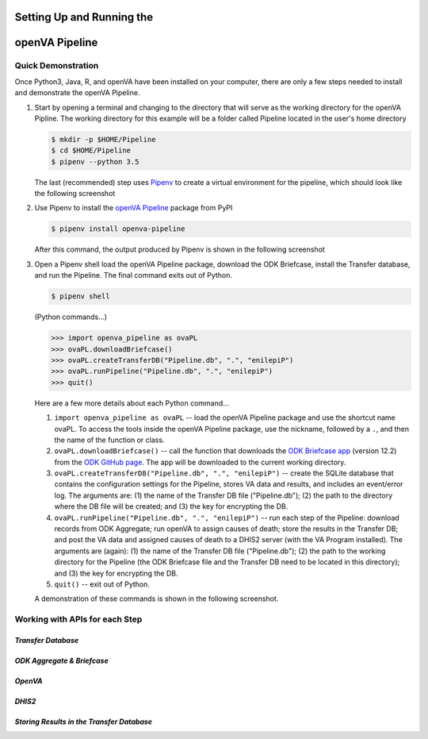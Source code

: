 Setting Up and Running the 
==========================
**openVA Pipeline**
===================

**Quick Demonstration**
-----------------------

Once Python3, Java, R, and openVA have been installed on your computer, there
are only a few steps needed to install and demonstrate the openVA Pipeline.

#. Start by opening a terminal and changing to the directory that will serve
   as the working directory for the openVA Pipline.  The working directory
   for this example will be a folder called Pipeline located in the user's
   home directory

   .. code:: bash

      $ mkdir -p $HOME/Pipeline
      $ cd $HOME/Pipeline
      $ pipenv --python 3.5

   The last (recommended) step uses
   `Pipenv <https://pipenv.readthedocs.io/en/latest/>`_ to create a virtual
   environment for the pipeline, which should look like the following screenshot


   .. image:: Screenshots/pipenvSetup.png


#. Use Pipenv to install the `openVA Pipeline <https://pypi.org/project/openva-pipeline/>`_
   package from PyPI

   .. code:: bash

      $ pipenv install openva-pipeline

   After this command, the output produced by Pipenv is shown in the following screenshot


   .. image:: Screenshots/pipenvOvaPL.png


#. Open a Pipenv shell load the openVA Pipeline package, download the ODK Briefcase, install
   the Transfer database, and run the Pipeline.  The final command exits out of Python.


   .. code:: bash

      $ pipenv shell


   (Python commands...)

   .. code:: python

      >>> import openva_pipeline as ovaPL
      >>> ovaPL.downloadBriefcase()
      >>> ovaPL.createTransferDB("Pipeline.db", ".", "enilepiP")
      >>> ovaPL.runPipeline("Pipeline.db", ".", "enilepiP")
      >>> quit()


   Here are a few more details about each Python command...

   #. ``import openva_pipeline as ovaPL`` -- load the openVA Pipeline package
      and use the shortcut name ovaPL.  To access the tools inside the openVA
      Pipeline package, use the nickname, followed by a ``.``, and then the name
      of the function or class.

   #. ``ovaPL.downloadBriefcase()`` --  call the function that downloads the
      `ODK Briefcase app <https://github.com/opendatakit/briefcase/releases>`_
      (version 12.2)
      from the `ODK GitHub page <https://github.com/opendatakit/briefcase>`_.
      The app will be downloaded to the current working directory.

   #. ``ovaPL.createTransferDB("Pipeline.db", ".", "enilepiP")`` -- create the
      SQLite database that contains the configuration settings for the Pipeline,
      stores VA data and results, and includes an event/error log.  The arguments
      are: (1) the name of the Transfer DB file ("Pipeline.db"); (2) the path
      to the directory where the DB file will be created; and (3) the
      key for encrypting the DB.

   #. ``ovaPL.runPipeline("Pipeline.db", ".", "enilepiP")``  -- run each
      step of the Pipeline: download records from ODK Aggregate; run openVA to
      assign causes of death; store the results in the Transfer DB; and post the
      VA data and assigned causes of death to a DHIS2 server (with the VA Program
      installed).  The arguments are (again): (1) the name of the Transfer DB
      file ("Pipeline.db"); (2) the path to the working directory for the Pipeline
      (the ODK Briefcase file and the Transfer DB need to be located in this
      directory); and (3) the key for encrypting the DB.

   #. ``quit()`` -- exit out of Python.


   A demonstration of these commands is shown in the following screenshot.


   .. image:: Screenshots/runPipeline.png



**Working with APIs for each Step**
-----------------------------------

*Transfer Database*
~~~~~~~~~~~~~~~~~~~

*ODK Aggregate & Briefcase*
~~~~~~~~~~~~~~~~~~~~~~~~~~~

*OpenVA*
~~~~~~~~

*DHIS2*
~~~~~~~

*Storing Results in the Transfer Database*
~~~~~~~~~~~~~~~~~~~~~~~~~~~~~~~~~~~~~~~~~~
